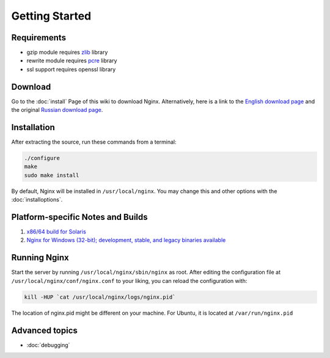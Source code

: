 Getting Started
===============

Requirements
------------

* gzip module requires `zlib <http://www.zlib.net/>`_ library
* rewrite module requires `pcre <http://www.pcre.org/>`_ library
* ssl support requires openssl library



Download
--------
Go to the :doc:`install` Page of this wiki to download Nginx.
Alternatively, here is a link to the `English download page <http://nginx.org/en/download.html>`_ and the original `Russian download page <http://sysoev.ru/nginx/download.html>`_.



Installation
------------
After extracting the source, run these commands from a terminal:

.. code-block:: bash

  ./configure
  make
  sudo make install

By default, Nginx will be installed in ``/usr/local/nginx``. You may change this and other options with the :doc:`installoptions`.



Platform-specific Notes and Builds
----------------------------------

.. todo::
   ..
      #. :doc:`platformubuntu`
      #. :doc:`platformfedora`
      #. :doc:`platformgentoo`
   
#. `x86/64 build for Solaris <https://www.joyent.com/blog/ok-nginx-is-cool>`_
#. `Nginx for Windows (32-bit); development, stable, and legacy binaries available <http://kevinworthington.com/nginx-for-windows/>`_

..
   Dead links
   #. `Nginx building script for Slackware <http://dotimes.com/slackbuilds/nginx/>`_
   #. `How to Compile nginx on MacOSX <http://nginx.darwinports.com/>`_


Running Nginx
-------------
Start the server by running ``/usr/local/nginx/sbin/nginx`` as root.
After editing the configuration file at ``/usr/local/nginx/conf/nginx.conf`` to your liking, you can reload the configuration with:

.. code-block:: bash

  kill -HUP `cat /usr/local/nginx/logs/nginx.pid`

The location of nginx.pid might be different on your machine.
For Ubuntu, it is located at ``/var/run/nginx.pid``

.. seealso::

   * :doc:`commandline` for more command-line options and process signals
   * :doc:`faq` for solutions to common problems
   * :doc:`../community/index.html` if you still can't find the answers to your questions

.. todo::
   ..
      * :doc:`modules` for learning more about nginx modules
      * :doc:`configuration` for a configuration reference


Advanced topics
---------------
* :doc:`debugging`

.. todo::
   ..
      * :doc:`optimizations`
